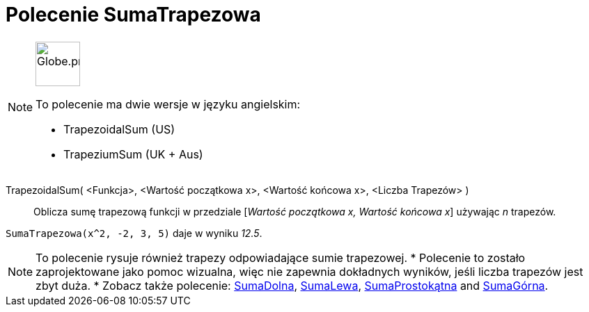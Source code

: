 = Polecenie SumaTrapezowa
:page-en: commands/TrapezoidalSum
:page-aliases: commands/TrapeziumSum.adoc
ifdef::env-github[:imagesdir: /en/modules/ROOT/assets/images]

[NOTE]
====
image:64px-Globe.png[Globe.png,width=64,height=64,role=left]

To polecenie ma dwie wersje w języku angielskim:

* TrapezoidalSum (US)
* TrapeziumSum (UK + Aus)

====

TrapezoidalSum( <Funkcja>, <Wartość początkowa x>, <Wartość końcowa x>, <Liczba Trapezów> )::
  Oblicza sumę trapezową funkcji w przedziale [_Wartość początkowa x, Wartość końcowa x_] używając _n_ trapezów.

[EXAMPLE]
====

`++SumaTrapezowa(x^2, -2, 3, 5)++` daje w wyniku _12.5_.

====

[NOTE]
====

To polecenie rysuje również trapezy odpowiadające sumie trapezowej.
* Polecenie to zostało zaprojektowane jako pomoc wizualna, więc nie zapewnia dokładnych wyników, jeśli liczba trapezów jest zbyt duża.
* Zobacz także polecenie: xref:/commands/SumaDolna.adoc[SumaDolna], xref:/commands/SumaLewa.adoc[SumaLewa],
xref:/commands/SumaProstokątna.adoc[SumaProstokątna] and xref:/commands/SumaGórna.adoc[SumaGórna].

====
